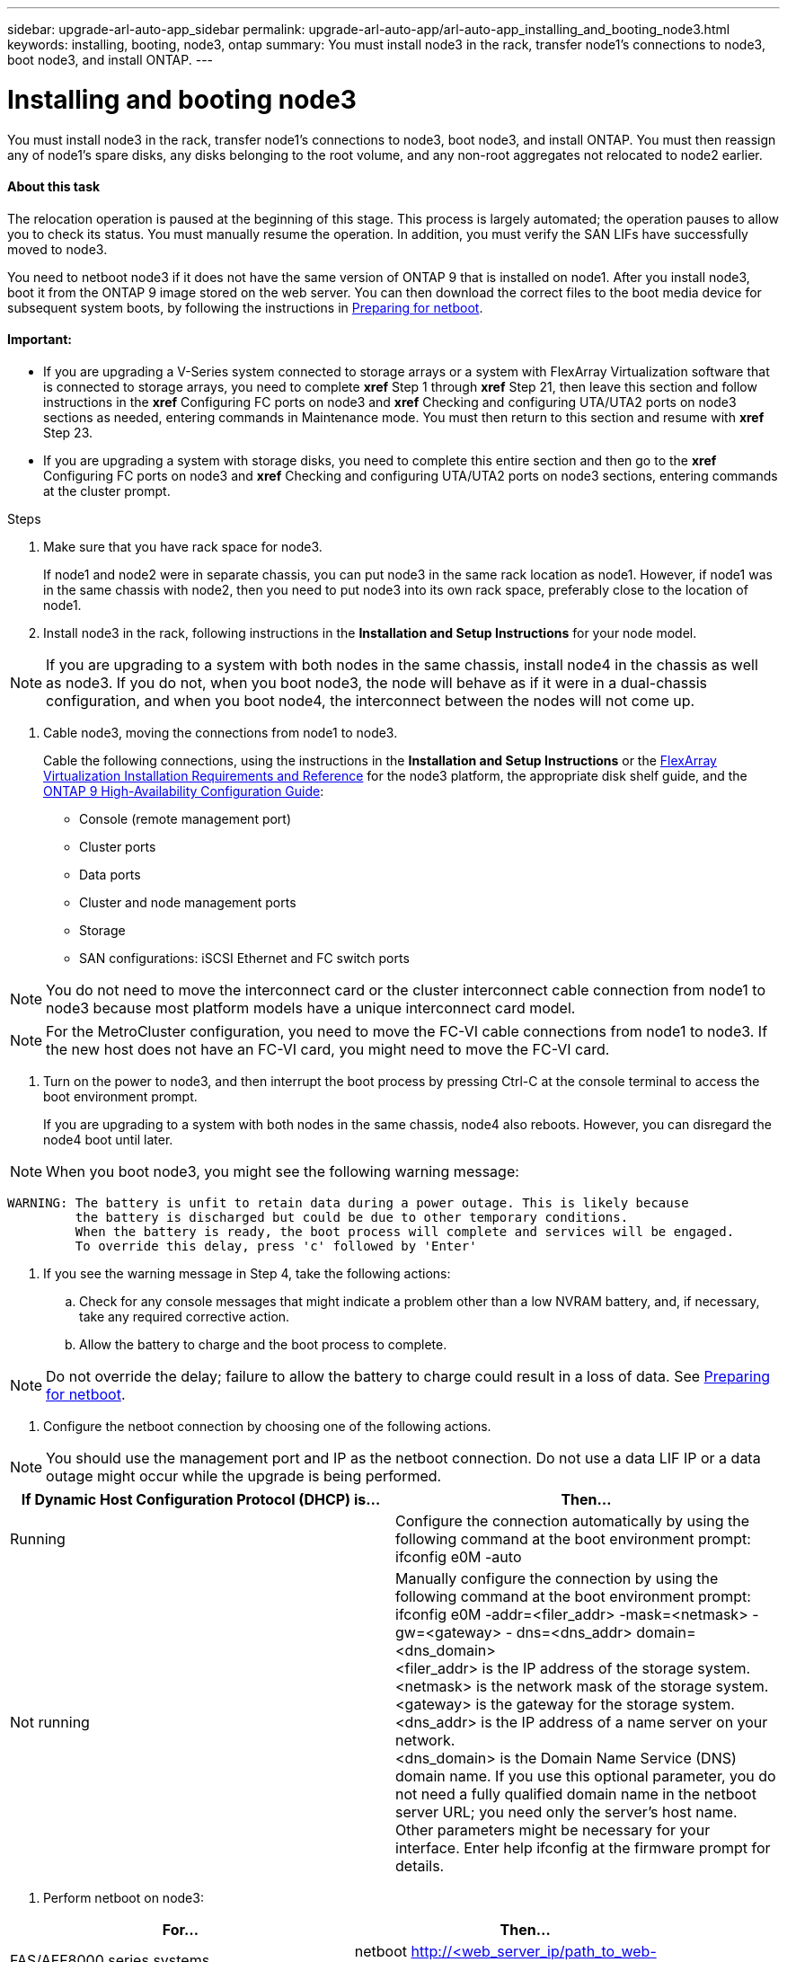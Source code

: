 ---
sidebar: upgrade-arl-auto-app_sidebar
permalink: upgrade-arl-auto-app/arl-auto-app_installing_and_booting_node3.html
keywords: installing, booting, node3, ontap
summary: You must install node3 in the rack, transfer node1's connections to node3, boot node3, and install ONTAP.
---

= Installing and booting node3
:hardbreaks:
:nofooter:
:icons: font
:linkattrs:
:imagesdir: ./media/

//
// This file was created with NDAC Version 2.0 (August 17, 2020)
//
// 2020-12-02 14:33:54.146306
//

[.lead]
You must install node3 in the rack, transfer node1's connections to node3, boot node3, and install ONTAP. You must then reassign any of node1's spare disks, any disks belonging to the root volume, and any non-root aggregates not relocated to node2 earlier.

==== About this task

The relocation operation is paused at the beginning of this stage. This process is largely automated; the operation pauses to allow you to check its status. You must manually resume the operation. In addition, you must verify the SAN LIFs have successfully moved to node3.

You need to netboot node3 if it does not have the same version of ONTAP 9 that is installed on node1. After you install node3, boot it from the ONTAP 9 image stored on the web server. You can then download the correct files to the boot media device for subsequent system boots, by following the instructions in link:arl-auto-app_preparing_for_netboot.html[Preparing for netboot].

==== Important:

* If you are upgrading a V-Series system connected to storage arrays or a system with FlexArray Virtualization software that is connected to storage arrays, you need to complete *xref* Step 1 through *xref* Step 21, then leave this section and follow instructions in the *xref* Configuring FC ports on node3  and *xref* Checking and configuring UTA/UTA2 ports on node3  sections as needed, entering commands in Maintenance mode. You must then return to this section and resume with *xref* Step 23.
* If you are upgrading a system with storage disks, you need to complete this entire section and then go to the *xref* Configuring FC ports on node3 and *xref* Checking and configuring UTA/UTA2 ports on node3  sections, entering commands at the cluster prompt.

.Steps

. Make sure that you have rack space for node3.
+
If node1 and node2 were in separate chassis, you can put node3 in the same rack location as node1. However, if node1 was in the same chassis with node2, then you need to put node3 into its own rack space, preferably close to the location of node1.
+


. Install node3 in the rack, following instructions in the *Installation and Setup Instructions* for your node model.

[NOTE]
If you are upgrading to a system with both nodes in the same chassis, install node4 in the chassis as well as node3. If you do not, when you boot node3, the node will behave as if it were in a dual-chassis configuration, and when you boot node4, the interconnect between the nodes will not come up.

. Cable node3, moving the connections from node1 to node3.
+
Cable the following connections, using the instructions in the *Installation and Setup Instructions* or the link:https://docs.netapp.com/ontap-9/topic/com.netapp.doc.vs-irrg/home.html[FlexArray Virtualization Installation Requirements and Reference] for the node3 platform, the appropriate disk shelf guide, and the link:https://docs.netapp.com/ontap-9/topic/com.netapp.doc.dot-cm-hacg/home.html[ONTAP 9 High-Availability Configuration Guide]:

** Console (remote management port)
** Cluster ports
** Data ports
** Cluster and node management ports
** Storage
** SAN configurations: iSCSI Ethernet and FC switch ports

[NOTE]
You do not need to move the interconnect card or the cluster interconnect cable connection from node1 to node3 because most platform models have a unique interconnect card model.

[NOTE]
For the MetroCluster configuration, you need to move the FC-VI cable connections from node1 to node3. If the new host does not have an FC-VI card, you might need to move the FC-VI card.

. Turn on the power to node3, and then interrupt the boot process by pressing Ctrl-C at the console terminal to access the boot environment prompt.
+
If you are upgrading to a system with both nodes in the same chassis, node4 also reboots. However, you can disregard the node4 boot until later.

[NOTE]
When you boot node3, you might see the following warning message:

....
WARNING: The battery is unfit to retain data during a power outage. This is likely because
         the battery is discharged but could be due to other temporary conditions.
         When the battery is ready, the boot process will complete and services will be engaged.
         To override this delay, press 'c' followed by 'Enter'
....

. If you see the warning message in Step 4, take the following actions:
.. Check for any console messages that might indicate a problem other than a low NVRAM battery, and, if necessary, take any required corrective action.
.. Allow the battery to charge and the boot process to complete.

[NOTE]
Do not override the delay; failure to allow the battery to charge could result in a loss of data. See link:arl-auto-app_preparing_for_netboot.html[Preparing for netboot].


. Configure the netboot connection by choosing one of the following actions.

[NOTE]
 You should use the management port and IP as the netboot connection. Do not use a data LIF IP or a data outage might occur while the upgrade is being performed.

|===
|If Dynamic Host Configuration Protocol (DHCP) is... |Then...

|Running
|Configure the connection automatically by using the following command at the boot environment prompt:
ifconfig e0M -auto
|Not running
|Manually configure the connection by using the following command at the boot environment prompt:
ifconfig e0M -addr=<filer_addr> -mask=<netmask> -gw=<gateway> - dns=<dns_addr> domain=<dns_domain>
<filer_addr> is the IP address of the storage system. <netmask> is the network mask of the storage system.
<gateway> is the gateway for the storage system.
<dns_addr> is the IP address of a name server on your network.
<dns_domain> is the Domain Name Service (DNS) domain name. If you use this optional parameter, you do not need a fully qualified domain name in the netboot server URL; you need only the server's host name.
Other parameters might be necessary for your interface. Enter help ifconfig at the firmware prompt for details.

|===

. Perform netboot on node3:

|===
|For... |Then...

|FAS/AFF8000 series systems
|netboot http://<web_server_ip/path_to_web-
accessible_directory>/netboot/kernel
|All other systems
|netboot http://<web_server_ip/path_to_web-
accessible_directory>/<ontap_version>_image.tgz
|===

The <`path_to_the_web-accessible_directory`> should lead to where you downloaded the `<ontap_version>_image.tgz` in Step 1 in the section link:arl-auto-app_preparing_for_netboot.html[Preparing for netboot].

[NOTE]
Do not interrupt the boot.

. From the boot menu, select option `(7) Install new software first`.
+
This menu option downloads and installs the new ONTAP image to the boot device.

[NOTE]
Disregard the following message: `This procedure is not supported for Non-Disruptive Upgrade on an HA pair`. The note applies to nondisruptive upgrades of ONTAP, and not upgrades of controllers.

Always use netboot to update the new node to the desired image. If you use another method to install the image on the new controller, the wrong image might install. This issue applies to all ONTAP releases.

. If you are prompted to continue the procedure, enter `y`, and when prompted for the package, enter the URL:
+
`http://<web_server_ip/path_to_web-accessible_directory>/<ontap_version>_image.tgz`

. Complete the following substeps to reboot the controller module:
.. Enter `n` to skip the backup recovery when you see the following prompt:

....
Do you want to restore the backup configuration now? {y|n}
....

.. Enter `y `to reboot when you see the following prompt:

....
The node must be rebooted to start using the newly installed software. Do you want to reboot now? {y|n}
....

The controller module reboots but stops at the boot menu because the boot device was reformatted, and the configuration data needs to be restored.

. Select maintenance mode `5` from the boot menu and enter `y` when you are prompted to continue with the boot.
. Verify that the controller and chassis are configured as ha by using the following command:
+
`ha-config show`
+
The following example shows the output of the `ha-config show` command:

....
Chassis HA configuration: ha
Controller HA configuration: ha
....

[NOTE]
System records in a PROM whether they are in an HA pair or stand-alone configuration. The state must be the same on all components within the stand-alone system or HA pair.

. If the controller and chassis are not configured as ha, use the following commands to correct the configuration:
+
`ha- config modify controller`
+
`ha ha- config modify chassis ha`
+
If you have a MetroCluster configuration, use the following commands to modify the controller and chassis:
+
`ha-config modify controller mcc`
+
`ha-config modify chassis mcc`

. Exit maintenance mode by using the following command:
+
`halt`
+
Interrupt the autoboot by pressing Ctrl-C at the boot environment prompt.

. On node2, check the system date, time, and time zone by using the following command:
+
`date`

. On node3, check the date by using the following command at the boot environment prompt:
+
`show date`

. If necessary, set the date on node3 by using the following command:
+
`set date <mm/dd/yyyy>`

. On node3, check the time by using the following command at the boot environment prompt:
+
`show time`

. If necessary, set the time on node3 by using the following command:
+
`set time <hh:mm:ss>`

. If necessary, set the partner system ID on node3 by using the following command:
+
`setenv partner- sysid <node2_sysid>`

.. Save the settings:
+
`saveenv`

. On the new node, in boot loader, the `partner- sysid` parameter needs to be set. For node3, `partner- sysid` needs to be that of node2. Verify the `partner- sysid` for node3 by using the following command:
+
`printenv partner- sysid`

. Take one of the following actions:

|===
|If your system... |Description

|Has disks and no back-end storage
|Go to xref Step 23
|Is a V-Series system or a system with FlexArray Virtualization software connected to storage arrays
|Go to section xref Setting the FC or UTA/UTA2 configuration on node3 and complete the subsections in this section.
Return to this section and complete the remaining steps, beginning with xref Step 23.

Important: You must reconfigure FC onboard ports, CNA onboard ports, and CNA cards before you boot ONTAP on the V-Series or system with FlexArray Virtualization software.
|===

. Add the FC initiator ports of the new node to the switch zones.
+
If your system has a tape SAN, then you need zoning for the initiators. If required, modify the onboard ports to initiator by referring to the *xref* Configuring FC ports on node3. See your storage array and zoning documentation for further instructions on zoning.

. Add the FC initiator ports to the storage array as new hosts, mapping the array LUNs to the new hosts.
+
See your storage array and zoning documentation for instructions.

. Modify the worldwide port name (WWPN) values in the host or volume groups associated with array LUNs on the storage array.
+
Installing a new controller module changes the WWPN values associated with each onboard FC port.

. If your configuration uses switch-based zoning, adjust the zoning to reflect the new WWPN values.
. If NetApp Storage Encryption (NSE) is in use on this configuration, the `setenv` `bootarg.storageencryption.support` command must be set to `true`, and the `kmip.init.maxwait` variable needs to be set to `off` to avoid a boot loop after the node1 configuration is loaded:
+
`setenv bootarg.storageencryption.support true`
+
`setenv kmip.init.maxwait off`

. Boot node into boot menu by using the following command:
+
`boot_ontap menu`
+
If you do not have FC or UTA/UTA2 configuration, execute *xref* Step 15 so that node3 can recognize node1’s disks.

. For a MetroCluster configuration, V-Series systems and systems with FlexArray Virtualization software connected to storage arrays,  go to *xref* Step 15.
